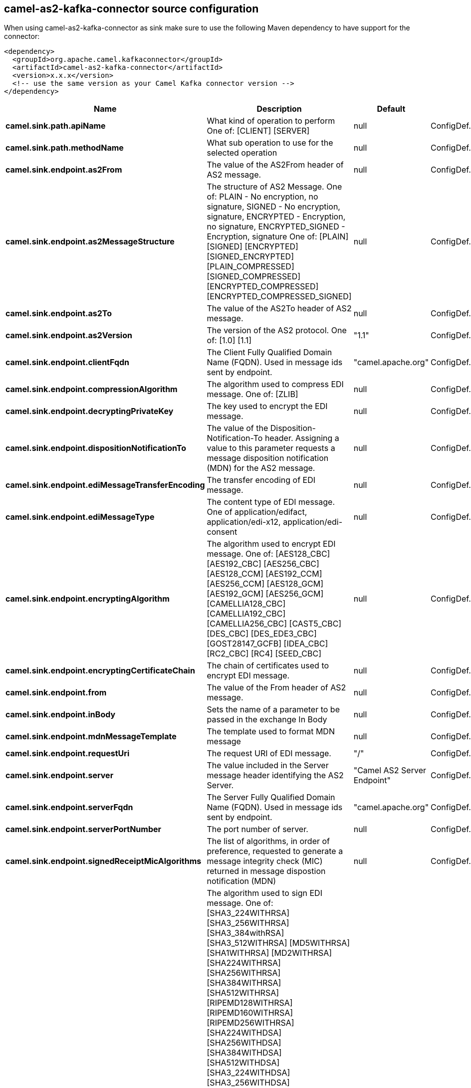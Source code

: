 // kafka-connector options: START
== camel-as2-kafka-connector source configuration

When using camel-as2-kafka-connector as sink make sure to use the following Maven dependency to have support for the connector:

[source,xml]
----
<dependency>
  <groupId>org.apache.camel.kafkaconnector</groupId>
  <artifactId>camel-as2-kafka-connector</artifactId>
  <version>x.x.x</version>
  <!-- use the same version as your Camel Kafka connector version -->
</dependency>
----


[width="100%",cols="2,5,^1,2",options="header"]
|===
| Name | Description | Default | Priority
| *camel.sink.path.apiName* | What kind of operation to perform One of: [CLIENT] [SERVER] | null | ConfigDef.Importance.HIGH
| *camel.sink.path.methodName* | What sub operation to use for the selected operation | null | ConfigDef.Importance.HIGH
| *camel.sink.endpoint.as2From* | The value of the AS2From header of AS2 message. | null | ConfigDef.Importance.MEDIUM
| *camel.sink.endpoint.as2MessageStructure* | The structure of AS2 Message. One of: PLAIN - No encryption, no signature, SIGNED - No encryption, signature, ENCRYPTED - Encryption, no signature, ENCRYPTED_SIGNED - Encryption, signature One of: [PLAIN] [SIGNED] [ENCRYPTED] [SIGNED_ENCRYPTED] [PLAIN_COMPRESSED] [SIGNED_COMPRESSED] [ENCRYPTED_COMPRESSED] [ENCRYPTED_COMPRESSED_SIGNED] | null | ConfigDef.Importance.MEDIUM
| *camel.sink.endpoint.as2To* | The value of the AS2To header of AS2 message. | null | ConfigDef.Importance.MEDIUM
| *camel.sink.endpoint.as2Version* | The version of the AS2 protocol. One of: [1.0] [1.1] | "1.1" | ConfigDef.Importance.MEDIUM
| *camel.sink.endpoint.clientFqdn* | The Client Fully Qualified Domain Name (FQDN). Used in message ids sent by endpoint. | "camel.apache.org" | ConfigDef.Importance.MEDIUM
| *camel.sink.endpoint.compressionAlgorithm* | The algorithm used to compress EDI message. One of: [ZLIB] | null | ConfigDef.Importance.MEDIUM
| *camel.sink.endpoint.decryptingPrivateKey* | The key used to encrypt the EDI message. | null | ConfigDef.Importance.MEDIUM
| *camel.sink.endpoint.dispositionNotificationTo* | The value of the Disposition-Notification-To header. Assigning a value to this parameter requests a message disposition notification (MDN) for the AS2 message. | null | ConfigDef.Importance.MEDIUM
| *camel.sink.endpoint.ediMessageTransferEncoding* | The transfer encoding of EDI message. | null | ConfigDef.Importance.MEDIUM
| *camel.sink.endpoint.ediMessageType* | The content type of EDI message. One of application/edifact, application/edi-x12, application/edi-consent | null | ConfigDef.Importance.MEDIUM
| *camel.sink.endpoint.encryptingAlgorithm* | The algorithm used to encrypt EDI message. One of: [AES128_CBC] [AES192_CBC] [AES256_CBC] [AES128_CCM] [AES192_CCM] [AES256_CCM] [AES128_GCM] [AES192_GCM] [AES256_GCM] [CAMELLIA128_CBC] [CAMELLIA192_CBC] [CAMELLIA256_CBC] [CAST5_CBC] [DES_CBC] [DES_EDE3_CBC] [GOST28147_GCFB] [IDEA_CBC] [RC2_CBC] [RC4] [SEED_CBC] | null | ConfigDef.Importance.MEDIUM
| *camel.sink.endpoint.encryptingCertificateChain* | The chain of certificates used to encrypt EDI message. | null | ConfigDef.Importance.MEDIUM
| *camel.sink.endpoint.from* | The value of the From header of AS2 message. | null | ConfigDef.Importance.MEDIUM
| *camel.sink.endpoint.inBody* | Sets the name of a parameter to be passed in the exchange In Body | null | ConfigDef.Importance.MEDIUM
| *camel.sink.endpoint.mdnMessageTemplate* | The template used to format MDN message | null | ConfigDef.Importance.MEDIUM
| *camel.sink.endpoint.requestUri* | The request URI of EDI message. | "/" | ConfigDef.Importance.MEDIUM
| *camel.sink.endpoint.server* | The value included in the Server message header identifying the AS2 Server. | "Camel AS2 Server Endpoint" | ConfigDef.Importance.MEDIUM
| *camel.sink.endpoint.serverFqdn* | The Server Fully Qualified Domain Name (FQDN). Used in message ids sent by endpoint. | "camel.apache.org" | ConfigDef.Importance.MEDIUM
| *camel.sink.endpoint.serverPortNumber* | The port number of server. | null | ConfigDef.Importance.MEDIUM
| *camel.sink.endpoint.signedReceiptMicAlgorithms* | The list of algorithms, in order of preference, requested to generate a message integrity check (MIC) returned in message dispostion notification (MDN) | null | ConfigDef.Importance.MEDIUM
| *camel.sink.endpoint.signingAlgorithm* | The algorithm used to sign EDI message. One of: [SHA3_224WITHRSA] [SHA3_256WITHRSA] [SHA3_384withRSA] [SHA3_512WITHRSA] [MD5WITHRSA] [SHA1WITHRSA] [MD2WITHRSA] [SHA224WITHRSA] [SHA256WITHRSA] [SHA384WITHRSA] [SHA512WITHRSA] [RIPEMD128WITHRSA] [RIPEMD160WITHRSA] [RIPEMD256WITHRSA] [SHA224WITHDSA] [SHA256WITHDSA] [SHA384WITHDSA] [SHA512WITHDSA] [SHA3_224WITHDSA] [SHA3_256WITHDSA] [SHA3_384WITHDSA] [SHA3_512WITHDSA] [SHA1WITHDSA] [SHA3_224WITHECDSA] [SHA3_256WITHECDSA] [SHA3_384WITHECDSA] [SHA3_512WITHECDSA] [SHA1WITHECDSA] [SHA224WITHECDSA] [SHA256WITHECDSA] [SHA384WITHECDSA] [SHA512WITHECDSA] [SHA1WITHPLAIN_ECDSA] [SHA224WITHPLAIN_ECDSA] [SHA256WITHPLAIN_ECDSA] [SHA384WITHPLAIN_ECDSA] [SHA512WITHPLAIN_ECDSA] [RIPEMD160WITHPLAIN_ECDSA] [SHA1WITHRSAANDMGF1] [SHA224WITHRSAANDMGF1] [SHA256WITHRSAANDMGF1] [SHA384WITHRSAANDMGF1] [SHA512WITHRSAANDMGF1] [SHA3_224WITHRSAANDMGF1] [SHA3_256WITHRSAANDMGF1] [SHA3_384WITHRSAANDMGF1] [SHA3_512WITHRSAANDMGF1] | null | ConfigDef.Importance.MEDIUM
| *camel.sink.endpoint.signingCertificateChain* | The chain of certificates used to sign EDI message. | null | ConfigDef.Importance.MEDIUM
| *camel.sink.endpoint.signingPrivateKey* | The key used to sign the EDI message. | null | ConfigDef.Importance.MEDIUM
| *camel.sink.endpoint.subject* | The value of Subject header of AS2 message. | null | ConfigDef.Importance.MEDIUM
| *camel.sink.endpoint.targetHostname* | The host name (IP or DNS name) of target host. | null | ConfigDef.Importance.MEDIUM
| *camel.sink.endpoint.targetPortNumber* | The port number of target host. -1 indicates the scheme default port. | null | ConfigDef.Importance.MEDIUM
| *camel.sink.endpoint.userAgent* | The value included in the User-Agent message header identifying the AS2 user agent. | "Camel AS2 Client Endpoint" | ConfigDef.Importance.MEDIUM
| *camel.sink.endpoint.lazyStartProducer* | Whether the producer should be started lazy (on the first message). By starting lazy you can use this to allow CamelContext and routes to startup in situations where a producer may otherwise fail during starting and cause the route to fail being started. By deferring this startup to be lazy then the startup failure can be handled during routing messages via Camel's routing error handlers. Beware that when the first message is processed then creating and starting the producer may take a little time and prolong the total processing time of the processing. | false | ConfigDef.Importance.MEDIUM
| *camel.sink.endpoint.basicPropertyBinding* | Whether the endpoint should use basic property binding (Camel 2.x) or the newer property binding with additional capabilities | false | ConfigDef.Importance.MEDIUM
| *camel.sink.endpoint.synchronous* | Sets whether synchronous processing should be strictly used, or Camel is allowed to use asynchronous processing (if supported). | false | ConfigDef.Importance.MEDIUM
| *camel.component.as2.configuration* | To use the shared configuration | null | ConfigDef.Importance.MEDIUM
| *camel.component.as2.lazyStartProducer* | Whether the producer should be started lazy (on the first message). By starting lazy you can use this to allow CamelContext and routes to startup in situations where a producer may otherwise fail during starting and cause the route to fail being started. By deferring this startup to be lazy then the startup failure can be handled during routing messages via Camel's routing error handlers. Beware that when the first message is processed then creating and starting the producer may take a little time and prolong the total processing time of the processing. | false | ConfigDef.Importance.MEDIUM
| *camel.component.as2.basicPropertyBinding* | Whether the component should use basic property binding (Camel 2.x) or the newer property binding with additional capabilities | false | ConfigDef.Importance.MEDIUM
|===


// kafka-connector options: END
